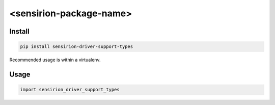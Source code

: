 <sensirion-package-name>
========================

Install
-------
.. sourcecode:: bash

    pip install sensirion-driver-support-types

Recommended usage is within a virtualenv.

Usage
-----
.. sourcecode:: python

    import sensirion_driver_support_types

